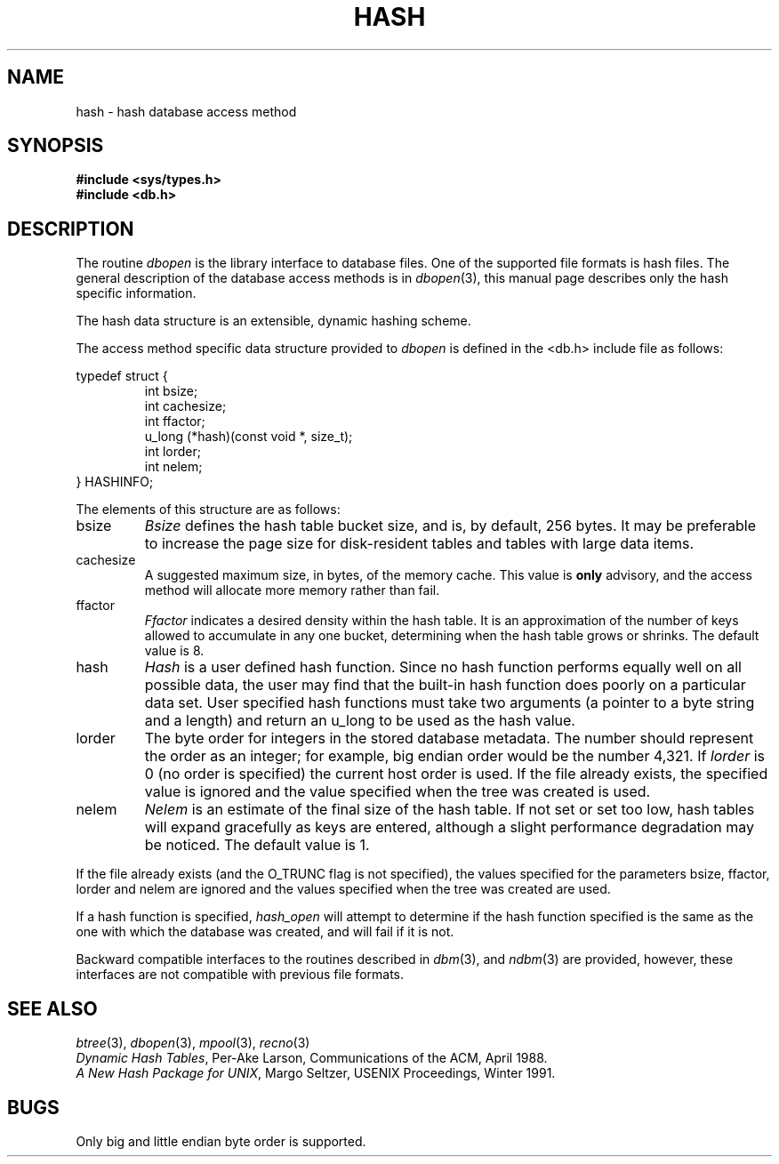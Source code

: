 .\" Copyright (c) 1990 The Regents of the University of California.
.\" All rights reserved.
.\"
.\" %sccs.include.redist.man%
.\"
.\"	@(#)hash.3	5.2 (Berkeley) 06/06/93
.\"
.TH HASH 3 ""
.UC 7
.SH NAME
hash \- hash database access method
.SH SYNOPSIS
.nf
.ft B
#include <sys/types.h>
#include <db.h>
.ft R
.fi
.SH DESCRIPTION
The routine
.IR dbopen
is the library interface to database files.
One of the supported file formats is hash files.
The general description of the database access methods is in
.IR dbopen (3),
this manual page describes only the hash specific information.
.PP
The hash data structure is an extensible, dynamic hashing scheme.
.PP
The access method specific data structure provided to
.I dbopen
is defined in the <db.h> include file as follows:
.sp
typedef struct {
.RS
int bsize;
.br
int cachesize;
.br
int ffactor;
.br
u_long (*hash)(const void *, size_t);
.br
int lorder;
.br
int nelem;
.RE
} HASHINFO;
.PP
The elements of this structure are as follows:
.TP
bsize
.I Bsize
defines the hash table bucket size, and is, by default, 256 bytes.
It may be preferable to increase the page size for disk-resident tables
and tables with large data items.
.TP
cachesize
A suggested maximum size, in bytes, of the memory cache.
This value is
.B only
advisory, and the access method will allocate more memory rather
than fail.
.TP
ffactor
.I Ffactor
indicates a desired density within the hash table.
It is an approximation of the number of keys allowed to accumulate in any
one bucket, determining when the hash table grows or shrinks.
The default value is 8.
.TP
hash
.I Hash
is a user defined hash function.
Since no hash function performs equally well on all possible data, the
user may find that the built-in hash function does poorly on a particular
data set.
User specified hash functions must take two arguments (a pointer to a byte
string and a length) and return an u_long to be used as the hash value.
.TP
lorder
The byte order for integers in the stored database metadata.
The number should represent the order as an integer; for example, 
big endian order would be the number 4,321.
If
.I lorder
is 0 (no order is specified) the current host order is used.
If the  file already exists, the specified value is ignored and the
value specified when the tree was created is used.
.TP
nelem
.I Nelem
is an estimate of the final size of the hash table.
If not set or set too low, hash tables will expand gracefully as keys
are entered, although a slight performance degradation may be noticed.
The default value is 1.
.PP
If the file already exists (and the O_TRUNC flag is not specified), the
values specified for the parameters bsize, ffactor, lorder and nelem are
ignored and the values specified when the tree was created are used.
.PP
If a hash function is specified,
.I hash_open
will attempt to determine if the hash function specified is the same as
the one with which the database was created, and will fail if it is not.
.PP
Backward compatible interfaces to the routines described in
.IR dbm (3),
and
.IR ndbm (3)
are provided, however, these interfaces are not compatible with
previous file formats.
.SH "SEE ALSO"
.IR btree (3),
.IR dbopen (3),
.IR mpool (3),
.IR recno (3)
.br
.IR "Dynamic Hash Tables" ,
Per-Ake Larson, Communications of the ACM, April 1988.
.br
.IR "A New Hash Package for UNIX" ,
Margo Seltzer, USENIX Proceedings, Winter 1991.
.SH BUGS
Only big and little endian byte order is supported.
